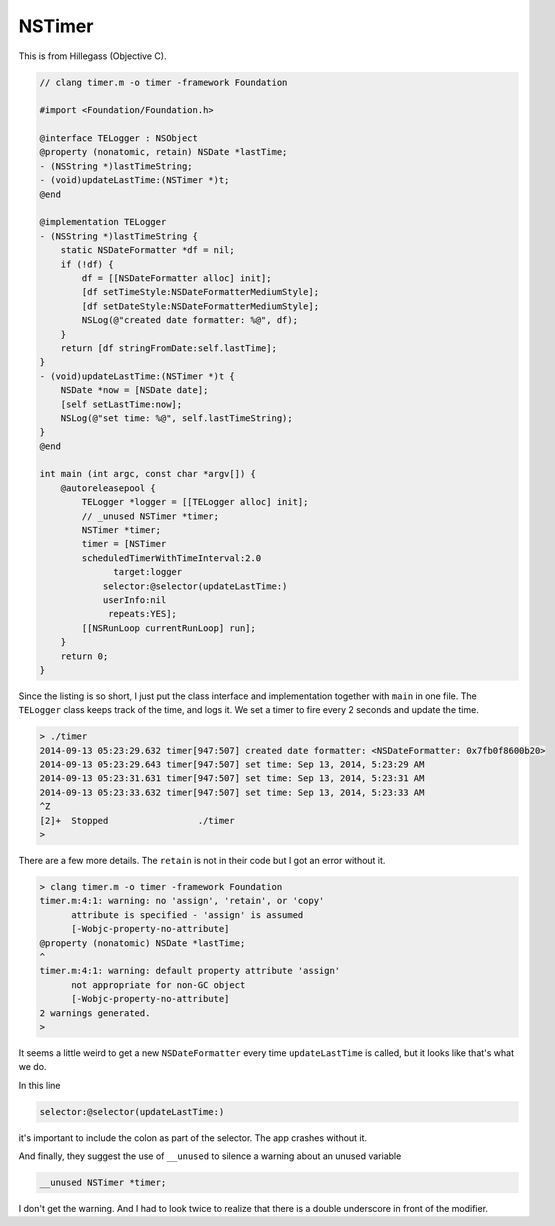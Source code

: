 .. _NSTimer:

#######
NSTimer
#######

This is from Hillegass (Objective C).

.. sourcecode:: objective-c

    // clang timer.m -o timer -framework Foundation

    #import <Foundation/Foundation.h>

    @interface TELogger : NSObject
    @property (nonatomic, retain) NSDate *lastTime;
    - (NSString *)lastTimeString;
    - (void)updateLastTime:(NSTimer *)t;
    @end

    @implementation TELogger
    - (NSString *)lastTimeString {
        static NSDateFormatter *df = nil;
        if (!df) {
            df = [[NSDateFormatter alloc] init];
            [df setTimeStyle:NSDateFormatterMediumStyle];
            [df setDateStyle:NSDateFormatterMediumStyle];
            NSLog(@"created date formatter: %@", df);
        }
        return [df stringFromDate:self.lastTime];
    }
    - (void)updateLastTime:(NSTimer *)t {
        NSDate *now = [NSDate date];
        [self setLastTime:now];
        NSLog(@"set time: %@", self.lastTimeString);
    }
    @end

    int main (int argc, const char *argv[]) {
        @autoreleasepool {
            TELogger *logger = [[TELogger alloc] init];
            // _unused NSTimer *timer;
            NSTimer *timer;
            timer = [NSTimer 
            scheduledTimerWithTimeInterval:2.0
                  target:logger
                selector:@selector(updateLastTime:)
                userInfo:nil
                 repeats:YES];
            [[NSRunLoop currentRunLoop] run];
        }
        return 0;
    }

Since the listing is so short, I just put the class interface and implementation together with ``main`` in one file.  The ``TELogger`` class keeps track of the time, and logs it.  We set a timer to fire every 2 seconds and update the time.

.. sourcecode:: bash

    > ./timer
    2014-09-13 05:23:29.632 timer[947:507] created date formatter: <NSDateFormatter: 0x7fb0f8600b20>
    2014-09-13 05:23:29.643 timer[947:507] set time: Sep 13, 2014, 5:23:29 AM
    2014-09-13 05:23:31.631 timer[947:507] set time: Sep 13, 2014, 5:23:31 AM
    2014-09-13 05:23:33.632 timer[947:507] set time: Sep 13, 2014, 5:23:33 AM
    ^Z
    [2]+  Stopped                 ./timer
    >

There are a few more details.  The ``retain`` is not in their code but I got an error without it.

.. sourcecode:: bash

    > clang timer.m -o timer -framework Foundation
    timer.m:4:1: warning: no 'assign', 'retain', or 'copy'
          attribute is specified - 'assign' is assumed
          [-Wobjc-property-no-attribute]
    @property (nonatomic) NSDate *lastTime;
    ^
    timer.m:4:1: warning: default property attribute 'assign'
          not appropriate for non-GC object
          [-Wobjc-property-no-attribute]
    2 warnings generated.
    >

It seems a little weird to get a new ``NSDateFormatter`` every time ``updateLastTime`` is called, but it looks like that's what we do.

In this line

.. sourcecode:: objective-c

    selector:@selector(updateLastTime:)

it's important to include the colon as part of the selector.  The app crashes without it.

And finally, they suggest the use of ``__unused`` to silence a warning about an unused variable

.. sourcecode:: objective-c

    __unused NSTimer *timer;

I don't get the warning. And I had to look twice to realize that there is a double underscore in front of the modifier.
